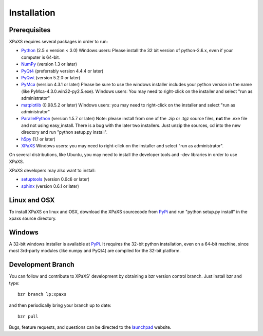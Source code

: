 ************
Installation
************

Prerequisites
=============

XPaXS requires several packages in order to run:

* Python_ (2.5 ≤ version < 3.0) Windows users: Please install the 32 bit
  version of python-2.6.x, even if your computer is 64-bit.
* NumPy_ (version 1.3 or later)
* PyQt4_ (preferrably version 4.4.4 or later)
* PyQwt_ (version 5.2.0 or later)
* PyMca_ (version 4.3.1 or later) Please be sure to use the windows installer
  includes your python version in the name (like PyMca-4.3.0.win32-py2.5.exe).
  Windows users: You may need to right-click on the installer and select "run
  as administrator"
* matplotlib_ (0.98.5.2 or later) Windows users: you may need to right-click on
  the installer and select "run as administrator"
* ParallelPython_ (version 1.5.7 or later) Note: please install from one of the
  .zip or .tgz source files, **not** the .exe file and not using easy_install.
  There is a bug with the later two installers. Just unzip the sources, cd into
  the new directory and run "python setup.py install".
* h5py_ (1.1 or later)
* XPaXS_ Windows users: you may need to right-click on the installer and select
  "run as administrator".

On several distributions, like Ubuntu, you may need to install the developer
tools and -dev libraries in order to use XPaXS.

XPaXS developers may also want to install:

* setuptools_ (version 0.6c8 or later)
* sphinx_ (version 0.6.1 or later)

Linux and OSX
=============

To install XPaXS on linux and OSX, download the XPaXS sourcecode from PyPi_
and run "python setup.py install" in the xpaxs source directory.

Windows
=======

A 32-bit windows installer is available at PyPi_. It requires the 32-bit python
installation, even on a 64-bit machine, since most 3rd-party modules (like numpy
and PyQt4) are compiled for the 32-bit platform.

Development Branch
==================

You can follow and contribute to XPaXS' development by obtaining a bzr version
control branch. Just install bzr and type::

  bzr branch lp:xpaxs

and then periodically bring your branch up to date::

  bzr pull

Bugs, feature requests, and questions can be directed to the launchpad_
website.


.. _Python: http://www.python.org/
.. _setuptools: http://peak.telecommunity.com/DevCenter/setuptools
.. _sphinx: http://sphinx.pocoo.org/
.. _NumPy: http://www.scipy.org
.. _PyQt4: http://www.riverbankcomputing.com/software/pyqt/intro
.. _matplotlib: http://matplotlib.sourceforge.net/
.. _PyMca: http://pymca.sourceforge.net/
.. _PyQwt: http://pyqwt.sourceforge.net/
.. _ParallelPython: http://www.parallelpython.com
.. _h5py: http://code.google.com/p/h5py/
.. _PyPi: http://pypi.python.org/pypi/xpaxs
.. _XPaXS: http://pypi.python.org/pypi/xpaxs
.. _launchpad: https://launchpad.net/xpaxs
